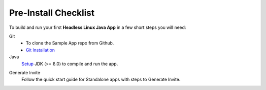.. sectionauthor:: Krishna

.. _pre_install_checklist_linux_java_headless_client_apps:

Pre-Install Checklist
=====================

To build and run your first **Headless Linux Java App** in a few short steps you will need:

Git
  - To clone the Sample App repo from Github.
  - `Git Installation <https://git-scm.com/book/en/v2/Getting-Started-Installing-Git>`_

Java
  `Setup <https://www.oracle.com/java/technologies/downloads/#java8>`_ JDK (>= 8.0) to compile and run the app.

.. TODO: add standalone app section link.

Generate Invite
  Follow the quick start guide for Standalone apps with steps to Generate Invite.
